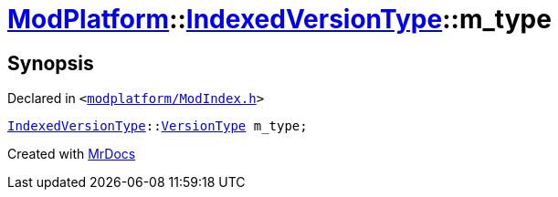 [#ModPlatform-IndexedVersionType-m_type]
= xref:ModPlatform.adoc[ModPlatform]::xref:ModPlatform/IndexedVersionType.adoc[IndexedVersionType]::m&lowbar;type
:relfileprefix: ../../
:mrdocs:


== Synopsis

Declared in `&lt;https://github.com/PrismLauncher/PrismLauncher/blob/develop/launcher/modplatform/ModIndex.h#L85[modplatform&sol;ModIndex&period;h]&gt;`

[source,cpp,subs="verbatim,replacements,macros,-callouts"]
----
xref:ModPlatform/IndexedVersionType.adoc[IndexedVersionType]::xref:ModPlatform/IndexedVersionType/VersionType.adoc[VersionType] m&lowbar;type;
----



[.small]#Created with https://www.mrdocs.com[MrDocs]#
